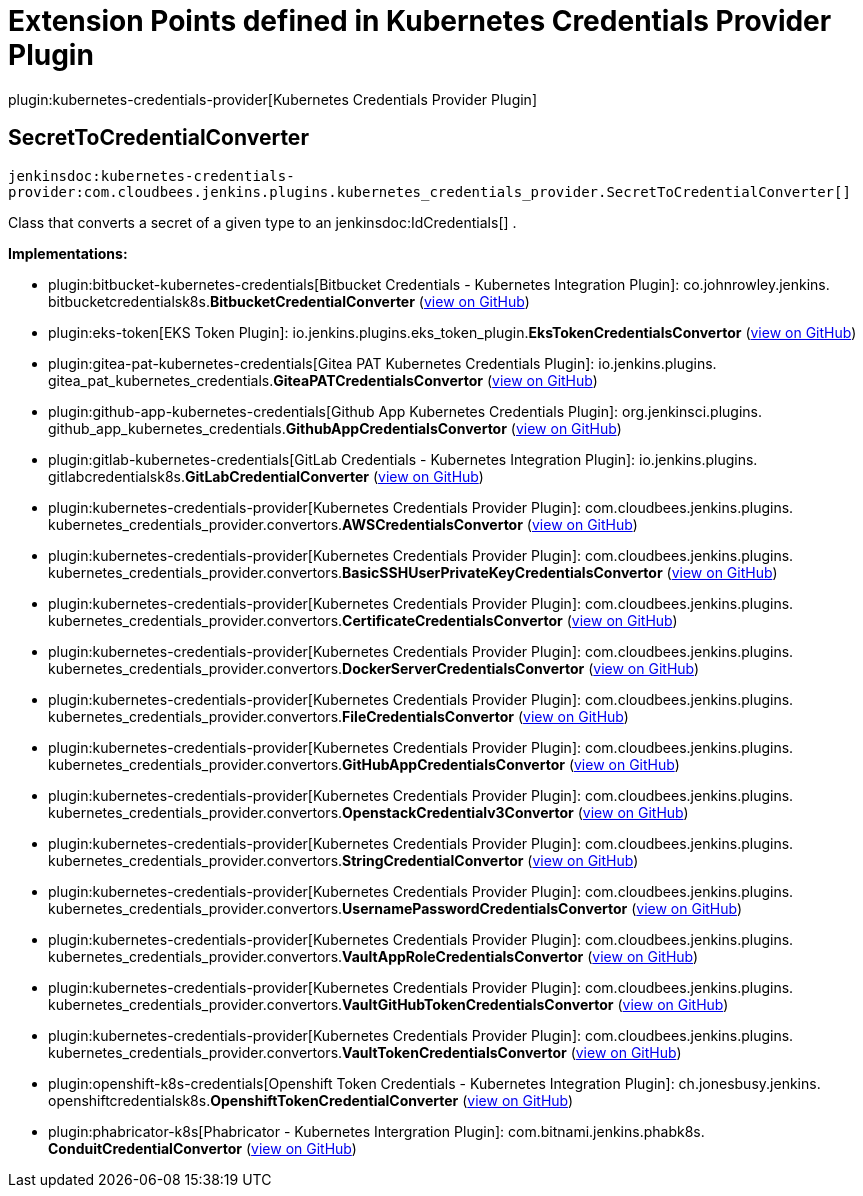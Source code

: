 = Extension Points defined in Kubernetes Credentials Provider Plugin

plugin:kubernetes-credentials-provider[Kubernetes Credentials Provider Plugin]

== SecretToCredentialConverter
`jenkinsdoc:kubernetes-credentials-provider:com.cloudbees.jenkins.plugins.kubernetes_credentials_provider.SecretToCredentialConverter[]`

+++ Class that converts a secret of a given type to an+++ jenkinsdoc:IdCredentials[] +++.+++


**Implementations:**

* plugin:bitbucket-kubernetes-credentials[Bitbucket Credentials - Kubernetes Integration Plugin]: co.+++<wbr/>+++johnrowley.+++<wbr/>+++jenkins.+++<wbr/>+++bitbucketcredentialsk8s.+++<wbr/>+++**BitbucketCredentialConverter** (link:https://github.com/jenkinsci/bitbucket-kubernetes-credentials-plugin/search?q=BitbucketCredentialConverter&type=Code[view on GitHub])
* plugin:eks-token[EKS Token Plugin]: io.+++<wbr/>+++jenkins.+++<wbr/>+++plugins.+++<wbr/>+++eks_token_plugin.+++<wbr/>+++**EksTokenCredentialsConvertor** (link:https://github.com/jenkinsci/eks-token-plugin/search?q=EksTokenCredentialsConvertor&type=Code[view on GitHub])
* plugin:gitea-pat-kubernetes-credentials[Gitea PAT Kubernetes Credentials Plugin]: io.+++<wbr/>+++jenkins.+++<wbr/>+++plugins.+++<wbr/>+++gitea_pat_kubernetes_credentials.+++<wbr/>+++**GiteaPATCredentialsConvertor** (link:https://github.com/jenkinsci/gitea-pat-kubernetes-credentials-plugin/search?q=GiteaPATCredentialsConvertor&type=Code[view on GitHub])
* plugin:github-app-kubernetes-credentials[Github App Kubernetes Credentials Plugin]: org.+++<wbr/>+++jenkinsci.+++<wbr/>+++plugins.+++<wbr/>+++github_app_kubernetes_credentials.+++<wbr/>+++**GithubAppCredentialsConvertor** (link:https://github.com/jenkinsci/github-app-kubernetes-credentials-plugin/search?q=GithubAppCredentialsConvertor&type=Code[view on GitHub])
* plugin:gitlab-kubernetes-credentials[GitLab Credentials - Kubernetes Integration Plugin]: io.+++<wbr/>+++jenkins.+++<wbr/>+++plugins.+++<wbr/>+++gitlabcredentialsk8s.+++<wbr/>+++**GitLabCredentialConverter** (link:https://github.com/jenkinsci/gitlab-kubernetes-credentials-plugin/search?q=GitLabCredentialConverter&type=Code[view on GitHub])
* plugin:kubernetes-credentials-provider[Kubernetes Credentials Provider Plugin]: com.+++<wbr/>+++cloudbees.+++<wbr/>+++jenkins.+++<wbr/>+++plugins.+++<wbr/>+++kubernetes_credentials_provider.+++<wbr/>+++convertors.+++<wbr/>+++**AWSCredentialsConvertor** (link:https://github.com/jenkinsci/kubernetes-credentials-provider-plugin/search?q=AWSCredentialsConvertor&type=Code[view on GitHub])
* plugin:kubernetes-credentials-provider[Kubernetes Credentials Provider Plugin]: com.+++<wbr/>+++cloudbees.+++<wbr/>+++jenkins.+++<wbr/>+++plugins.+++<wbr/>+++kubernetes_credentials_provider.+++<wbr/>+++convertors.+++<wbr/>+++**BasicSSHUserPrivateKeyCredentialsConvertor** (link:https://github.com/jenkinsci/kubernetes-credentials-provider-plugin/search?q=BasicSSHUserPrivateKeyCredentialsConvertor&type=Code[view on GitHub])
* plugin:kubernetes-credentials-provider[Kubernetes Credentials Provider Plugin]: com.+++<wbr/>+++cloudbees.+++<wbr/>+++jenkins.+++<wbr/>+++plugins.+++<wbr/>+++kubernetes_credentials_provider.+++<wbr/>+++convertors.+++<wbr/>+++**CertificateCredentialsConvertor** (link:https://github.com/jenkinsci/kubernetes-credentials-provider-plugin/search?q=CertificateCredentialsConvertor&type=Code[view on GitHub])
* plugin:kubernetes-credentials-provider[Kubernetes Credentials Provider Plugin]: com.+++<wbr/>+++cloudbees.+++<wbr/>+++jenkins.+++<wbr/>+++plugins.+++<wbr/>+++kubernetes_credentials_provider.+++<wbr/>+++convertors.+++<wbr/>+++**DockerServerCredentialsConvertor** (link:https://github.com/jenkinsci/kubernetes-credentials-provider-plugin/search?q=DockerServerCredentialsConvertor&type=Code[view on GitHub])
* plugin:kubernetes-credentials-provider[Kubernetes Credentials Provider Plugin]: com.+++<wbr/>+++cloudbees.+++<wbr/>+++jenkins.+++<wbr/>+++plugins.+++<wbr/>+++kubernetes_credentials_provider.+++<wbr/>+++convertors.+++<wbr/>+++**FileCredentialsConvertor** (link:https://github.com/jenkinsci/kubernetes-credentials-provider-plugin/search?q=FileCredentialsConvertor&type=Code[view on GitHub])
* plugin:kubernetes-credentials-provider[Kubernetes Credentials Provider Plugin]: com.+++<wbr/>+++cloudbees.+++<wbr/>+++jenkins.+++<wbr/>+++plugins.+++<wbr/>+++kubernetes_credentials_provider.+++<wbr/>+++convertors.+++<wbr/>+++**GitHubAppCredentialsConvertor** (link:https://github.com/jenkinsci/kubernetes-credentials-provider-plugin/search?q=GitHubAppCredentialsConvertor&type=Code[view on GitHub])
* plugin:kubernetes-credentials-provider[Kubernetes Credentials Provider Plugin]: com.+++<wbr/>+++cloudbees.+++<wbr/>+++jenkins.+++<wbr/>+++plugins.+++<wbr/>+++kubernetes_credentials_provider.+++<wbr/>+++convertors.+++<wbr/>+++**OpenstackCredentialv3Convertor** (link:https://github.com/jenkinsci/kubernetes-credentials-provider-plugin/search?q=OpenstackCredentialv3Convertor&type=Code[view on GitHub])
* plugin:kubernetes-credentials-provider[Kubernetes Credentials Provider Plugin]: com.+++<wbr/>+++cloudbees.+++<wbr/>+++jenkins.+++<wbr/>+++plugins.+++<wbr/>+++kubernetes_credentials_provider.+++<wbr/>+++convertors.+++<wbr/>+++**StringCredentialConvertor** (link:https://github.com/jenkinsci/kubernetes-credentials-provider-plugin/search?q=StringCredentialConvertor&type=Code[view on GitHub])
* plugin:kubernetes-credentials-provider[Kubernetes Credentials Provider Plugin]: com.+++<wbr/>+++cloudbees.+++<wbr/>+++jenkins.+++<wbr/>+++plugins.+++<wbr/>+++kubernetes_credentials_provider.+++<wbr/>+++convertors.+++<wbr/>+++**UsernamePasswordCredentialsConvertor** (link:https://github.com/jenkinsci/kubernetes-credentials-provider-plugin/search?q=UsernamePasswordCredentialsConvertor&type=Code[view on GitHub])
* plugin:kubernetes-credentials-provider[Kubernetes Credentials Provider Plugin]: com.+++<wbr/>+++cloudbees.+++<wbr/>+++jenkins.+++<wbr/>+++plugins.+++<wbr/>+++kubernetes_credentials_provider.+++<wbr/>+++convertors.+++<wbr/>+++**VaultAppRoleCredentialsConvertor** (link:https://github.com/jenkinsci/kubernetes-credentials-provider-plugin/search?q=VaultAppRoleCredentialsConvertor&type=Code[view on GitHub])
* plugin:kubernetes-credentials-provider[Kubernetes Credentials Provider Plugin]: com.+++<wbr/>+++cloudbees.+++<wbr/>+++jenkins.+++<wbr/>+++plugins.+++<wbr/>+++kubernetes_credentials_provider.+++<wbr/>+++convertors.+++<wbr/>+++**VaultGitHubTokenCredentialsConvertor** (link:https://github.com/jenkinsci/kubernetes-credentials-provider-plugin/search?q=VaultGitHubTokenCredentialsConvertor&type=Code[view on GitHub])
* plugin:kubernetes-credentials-provider[Kubernetes Credentials Provider Plugin]: com.+++<wbr/>+++cloudbees.+++<wbr/>+++jenkins.+++<wbr/>+++plugins.+++<wbr/>+++kubernetes_credentials_provider.+++<wbr/>+++convertors.+++<wbr/>+++**VaultTokenCredentialsConvertor** (link:https://github.com/jenkinsci/kubernetes-credentials-provider-plugin/search?q=VaultTokenCredentialsConvertor&type=Code[view on GitHub])
* plugin:openshift-k8s-credentials[Openshift Token Credentials - Kubernetes Integration Plugin]: ch.+++<wbr/>+++jonesbusy.+++<wbr/>+++jenkins.+++<wbr/>+++openshiftcredentialsk8s.+++<wbr/>+++**OpenshiftTokenCredentialConverter** (link:https://github.com/jenkinsci/openshift-k8s-credentials-plugin/search?q=OpenshiftTokenCredentialConverter&type=Code[view on GitHub])
* plugin:phabricator-k8s[Phabricator - Kubernetes Intergration Plugin]: com.+++<wbr/>+++bitnami.+++<wbr/>+++jenkins.+++<wbr/>+++phabk8s.+++<wbr/>+++**ConduitCredentialConvertor** (link:https://github.com/jenkinsci/phabricator-k8s-plugin/search?q=ConduitCredentialConvertor&type=Code[view on GitHub])


